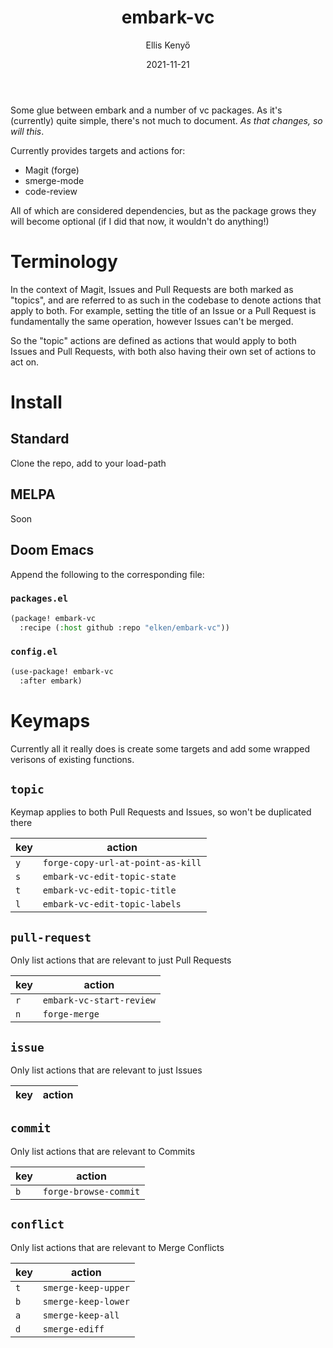 #+title: embark-vc
#+author: Ellis Kenyő
#+date: 2021-11-21
#+latex_class: chameleon

Some glue between embark and a number of vc packages. As it's
(currently) quite simple, there's not much to document. /As that changes, so
will this/.

Currently provides targets and actions for:
- Magit (forge)
- smerge-mode
- code-review

All of which are considered dependencies, but as the package grows they will
become optional (if I did that now, it wouldn't do anything!)

* Terminology
In the context of Magit, Issues and Pull Requests are both marked as "topics",
and are referred to as such in the codebase to denote actions that apply to
both. For example, setting the title of an Issue or a Pull Request is
fundamentally the same operation, however Issues can't be merged.

So the "topic" actions are defined as actions that would apply to both Issues
and Pull Requests, with both also having their own set of actions to act on.

* Install
** Standard
Clone the repo, add to your load-path
** MELPA
Soon
** Doom Emacs
Append the following to the corresponding file:

*** =packages.el=
#+begin_src emacs-lisp
(package! embark-vc
  :recipe (:host github :repo "elken/embark-vc"))
#+end_src

*** =config.el=
#+begin_src emacs-lisp
(use-package! embark-vc
  :after embark)
#+end_src

* Keymaps
Currently all it really does is create some targets and add some wrapped
verisons of existing functions.

** =topic=
Keymap applies to both Pull Requests and Issues, so won't be duplicated there

| key | action                          |
|-----+---------------------------------|
| =y=   | =forge-copy-url-at-point-as-kill= |
| =s=   | =embark-vc-edit-topic-state=   |
| =t=   | =embark-vc-edit-topic-title=   |
| =l=   | =embark-vc-edit-topic-labels=  |

** =pull-request=
Only list actions that are relevant to just Pull Requests

| key | action                    |
|-----+---------------------------|
| =r=   | =embark-vc-start-review= |
| =n=   | =forge-merge=               |

** =issue=
Only list actions that are relevant to just Issues

| key | action |
|-----+--------|

** =commit=
Only list actions that are relevant to Commits

| key | action              |
|-----+---------------------|
| =b=   | =forge-browse-commit= |

** =conflict=
Only list actions that are relevant to Merge Conflicts

| key | action            |
|-----+-------------------|
| =t=   | =smerge-keep-upper= |
| =b=   | =smerge-keep-lower= |
| =a=   | =smerge-keep-all=   |
| =d=   | =smerge-ediff=      |
